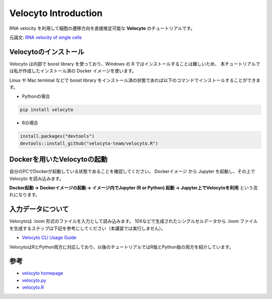 ================================
Velocyto Introduction
================================

RNA velocity を利用して細胞の遷移方向を直接推定可能な **Velocyto** のチュートリアルです。

元論文: `RNA velocity of single cells <https://www.nature.com/articles/s41586-018-0414-6>`_


Velocytoのインストール
--------------------------------------------

Velocyto は内部で boost library を使っており、Windows の R ではインストールすることは難しいため、
本チュートリアルでは私が作成したインストール済の Docker イメージを使います。

Linux や Mac terminal などで boost library をインストール済の状態であれば以下のコマンドでインストールすることができます。

- Pythonの場合

.. code-block:: python

    pip install velocyto

- Rの場合

.. code-block:: r

    install.packages("devtools")
    devtools::install_github("velocyto-team/velocyto.R")


Dockerを用いたVelocytoの起動
-------------------------------
自分のPCでDockerが起動している状態であることを確認してください。
Dockerイメージ から Jupyter を起動し、その上で Velocyto を読み込みます。

**Docker起動 -> Dockerイメージの起動 -> イメージ内でJupyter (R or Python) 起動 -> Jupyter上でVelocytoを利用** という流れになります。


入力データについて
--------------------------------------------
Velocytoは .loom 形式のファイルを入力として読み込みます。
10Xなどで生成されたシングルセルデータから .loom ファイルを生成するステップは下記を参考にしてください（本講習では実行しません）。

- `Velocyto CLI Usage Guide <http://velocyto.org/velocyto.py/tutorial/cli.html>`_

VelocytoはRとPython両方に対応しており、以後のチュートリアルではR版とPython版の両方を紹介しています。

参考
--------------------------------------------

- `velocyto homepage <http://velocyto.org/>`_
- `velocyto.py <http://velocyto.org/velocyto.py/index.html>`_
- `velocyto.R <https://github.com/velocyto-team/velocyto.R>`_
